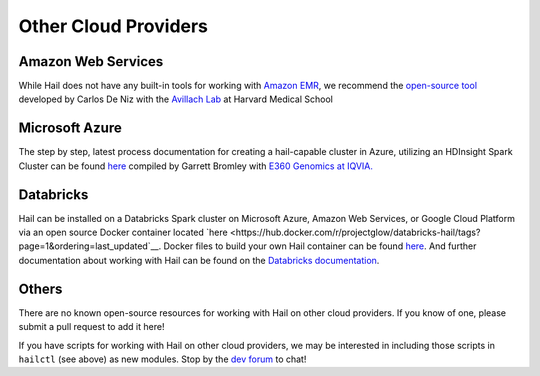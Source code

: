 =====================
Other Cloud Providers
=====================

Amazon Web Services
-------------------

While Hail does not have any built-in tools for working with
`Amazon EMR <https://aws.amazon.com/emr/>`__, we recommend the `open-source
tool <https://github.com/hms-dbmi/hail-on-AWS-spot-instances>`__ developed by Carlos De Niz
with the `Avillach Lab <https://avillach-lab.hms.harvard.edu/>`_ at Harvard Medical School

Microsoft Azure
---------------

The step by step, latest process documentation for creating a hail-capable cluster in 
Azure, utilizing an HDInsight Spark Cluster can be found 
`here <https://github.com/TheEagleByte/azure-hail>`__ compiled by Garrett Bromley with 
`E360 Genomics at IQVIA. <https://www.iqvia.com/solutions/real-world-evidence/platforms/e360-real-world-data-platform>`__

Databricks
----------

Hail can be installed on a Databricks Spark cluster on Microsoft Azure, Amazon Web Services, or Google Cloud Platform 
via an open source Docker container located `here <https://hub.docker.com/r/projectglow/databricks-hail/tags?page=1&ordering=last_updated`__. 
Docker files to build your own Hail container can be found 
`here <https://github.com/projectglow/glow/tree/master/docker>`__.
And further documentation about working with Hail can be found on the `Databricks documentation <https://docs.databricks.com/applications/genomics/genomics-libraries/hail.html>`__. 

Others
------

There are no known open-source resources for working with Hail on other cloud
providers. If you know of one, please submit a pull request to add it here!

If you have scripts for working with Hail on other cloud providers, we may be
interested in including those scripts in ``hailctl`` (see above) as new
modules. Stop by the `dev forum <https://dev.hail.is>`__ to chat!
